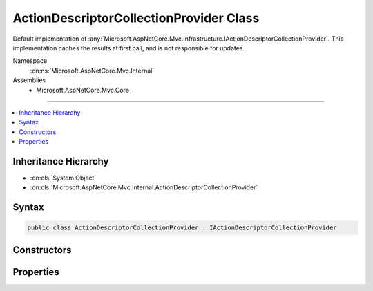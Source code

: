 

ActionDescriptorCollectionProvider Class
========================================






Default implementation of :any:`Microsoft.AspNetCore.Mvc.Infrastructure.IActionDescriptorCollectionProvider`\.
This implementation caches the results at first call, and is not responsible for updates.


Namespace
    :dn:ns:`Microsoft.AspNetCore.Mvc.Internal`
Assemblies
    * Microsoft.AspNetCore.Mvc.Core

----

.. contents::
   :local:



Inheritance Hierarchy
---------------------


* :dn:cls:`System.Object`
* :dn:cls:`Microsoft.AspNetCore.Mvc.Internal.ActionDescriptorCollectionProvider`








Syntax
------

.. code-block:: csharp

    public class ActionDescriptorCollectionProvider : IActionDescriptorCollectionProvider








.. dn:class:: Microsoft.AspNetCore.Mvc.Internal.ActionDescriptorCollectionProvider
    :hidden:

.. dn:class:: Microsoft.AspNetCore.Mvc.Internal.ActionDescriptorCollectionProvider

Constructors
------------

.. dn:class:: Microsoft.AspNetCore.Mvc.Internal.ActionDescriptorCollectionProvider
    :noindex:
    :hidden:

    
    .. dn:constructor:: Microsoft.AspNetCore.Mvc.Internal.ActionDescriptorCollectionProvider.ActionDescriptorCollectionProvider(System.IServiceProvider)
    
        
    
        
        Initializes a new instance of the :any:`Microsoft.AspNetCore.Mvc.Internal.ActionDescriptorCollectionProvider` class.
    
        
    
        
        :param serviceProvider: The application IServiceProvider.
        
        :type serviceProvider: System.IServiceProvider
    
        
        .. code-block:: csharp
    
            public ActionDescriptorCollectionProvider(IServiceProvider serviceProvider)
    

Properties
----------

.. dn:class:: Microsoft.AspNetCore.Mvc.Internal.ActionDescriptorCollectionProvider
    :noindex:
    :hidden:

    
    .. dn:property:: Microsoft.AspNetCore.Mvc.Internal.ActionDescriptorCollectionProvider.ActionDescriptors
    
        
    
        
        Returns a cached collection of :any:`Microsoft.AspNetCore.Mvc.Abstractions.ActionDescriptor`\.
    
        
        :rtype: Microsoft.AspNetCore.Mvc.Infrastructure.ActionDescriptorCollection
    
        
        .. code-block:: csharp
    
            public ActionDescriptorCollection ActionDescriptors { get; }
    

